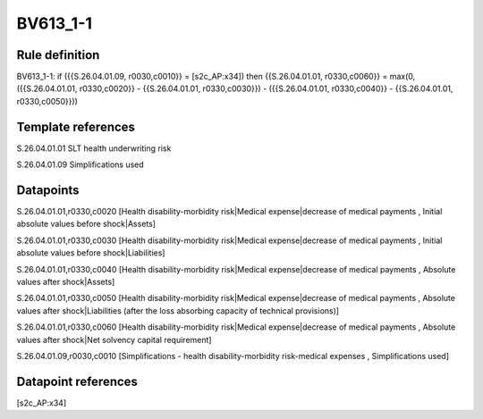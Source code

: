 =========
BV613_1-1
=========

Rule definition
---------------

BV613_1-1: if ({{S.26.04.01.09, r0030,c0010}} = [s2c_AP:x34]) then {{S.26.04.01.01, r0330,c0060}} = max(0, ({{S.26.04.01.01, r0330,c0020}} - {{S.26.04.01.01, r0330,c0030}}) - ({{S.26.04.01.01, r0330,c0040}} - {{S.26.04.01.01, r0330,c0050}}))


Template references
-------------------

S.26.04.01.01 SLT health underwriting risk

S.26.04.01.09 Simplifications used


Datapoints
----------

S.26.04.01.01,r0330,c0020 [Health disability-morbidity risk|Medical expense|decrease of medical payments , Initial absolute values before shock|Assets]

S.26.04.01.01,r0330,c0030 [Health disability-morbidity risk|Medical expense|decrease of medical payments , Initial absolute values before shock|Liabilities]

S.26.04.01.01,r0330,c0040 [Health disability-morbidity risk|Medical expense|decrease of medical payments , Absolute values after shock|Assets]

S.26.04.01.01,r0330,c0050 [Health disability-morbidity risk|Medical expense|decrease of medical payments , Absolute values after shock|Liabilities (after the loss absorbing capacity of technical provisions)]

S.26.04.01.01,r0330,c0060 [Health disability-morbidity risk|Medical expense|decrease of medical payments , Absolute values after shock|Net solvency capital requirement]

S.26.04.01.09,r0030,c0010 [Simplifications - health disability-morbidity risk-medical expenses , Simplifications used]



Datapoint references
--------------------

[s2c_AP:x34]
